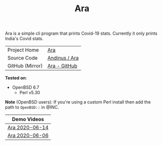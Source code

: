 #+HTML_HEAD: <link rel="stylesheet" href="../static/style.css">
#+HTML_HEAD: <link rel="icon" href="../static/favicon.png" type="image/png">
#+OPTIONS: toc:nil
#+EXPORT_FILE_NAME: index
#+TITLE: Ara

Ara is a simple cli program that prints Covid-19 stats. Currently it
only prints India's Covid stats.

| Project Home    | [[https://andinus.nand.sh/ara/][Ara]]           |
| Source Code     | [[https://git.tilde.institute/andinus/ara/][Andinus / Ara]] |
| GitHub (Mirror) | [[https://github.com/andinus/ara/][Ara - GitHub]]  |

*Tested on*:
- OpenBSD 6.7
  - Perl v5.30

*Note* (OpenBSD users): If you're using a custom Perl install then add the
path to =OpenBSD::= in @INC.

| Demo Videos    |
|----------------|
| [[https://diode.zone/videos/watch/95868534-8aae-497b-806e-5766236bb058][Ara 2020-06-14]] |
| [[https://diode.zone/videos/watch/03be044d-6ab7-4f01-8769-0084674dec93][Ara 2020-06-06]] |
